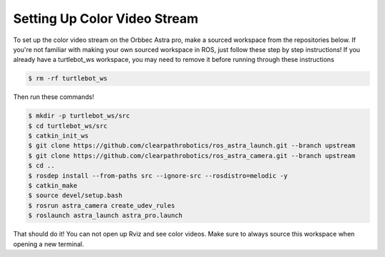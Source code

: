Setting Up Color Video Stream
==============================

To set up the color video stream on the Orbbec Astra pro, make a sourced
workspace from the repositories below. If you're not familiar with making your
own sourced workspace in ROS, just follow these step by step instructions!
If you already have a turtlebot_ws workspace, you may need to remove it before
running through these instructions

.. code:: bash

 $ rm -rf turtlebot_ws

Then run these commands!

.. code:: bash

  $ mkdir -p turtlebot_ws/src
  $ cd turtlebot_ws/src
  $ catkin_init_ws
  $ git clone https://github.com/clearpathrobotics/ros_astra_launch.git --branch upstream
  $ git clone https://github.com/clearpathrobotics/ros_astra_camera.git --branch upstream
  $ cd ..
  $ rosdep install --from-paths src --ignore-src --rosdistro=melodic -y
  $ catkin_make
  $ source devel/setup.bash
  $ rosrun astra_camera create_udev_rules
  $ roslaunch astra_launch astra_pro.launch

That should do it! You can not open up Rviz and see color videos.
Make sure to always source this workspace when opening a new terminal.
